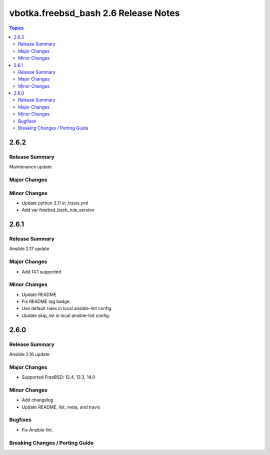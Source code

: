 =====================================
vbotka.freebsd_bash 2.6 Release Notes
=====================================

.. contents:: Topics


2.6.2
=====

Release Summary
---------------
Maintenance update

Major Changes
-------------

Minor Changes
-------------
- Update python 3.11 in .travis.yml
- Add var freebsd_bash_role_version


2.6.1
=====

Release Summary
---------------
Ansible 2.17 update

Major Changes
-------------
* Add 14.1 supported

Minor Changes
-------------
* Update README
* Fix README tag badge.
* Use default rules in local ansible-lint config.
* Update skip_list in local ansible-lint config.


2.6.0
=====

Release Summary
---------------
Ansible 2.16 update

Major Changes
-------------
* Supported FreeBSD: 12.4, 13.3, 14.0

Minor Changes
-------------
* Add changelog
* Update README, list, meta, and travis

Bugfixes
--------
* Fix Ansible lint.

Breaking Changes / Porting Guide
--------------------------------
